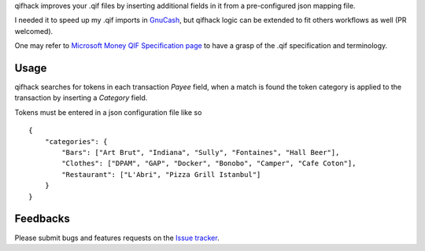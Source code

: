 qifhack improves your .qif files by inserting additional fields in it from a
pre-configured json mapping file.

I needed it to speed up my .qif imports in `GnuCash`_, but qifhack logic
can be extended to fit others workflows as well (PR welcomed).

One may refer to `Microsoft Money QIF Specification page`_ to have a grasp of
the .qif specification and terminology.

.. _Microsoft Money QIF Specification page: http://money.mvps.org/articles/qifspecification.aspx
.. _GnuCash: http://www.gnucash.org/

Usage
-----

qifhack searches for tokens in each transaction *Payee* field, when a match is
found the token category is applied to the transaction by inserting a
*Category* field.

Tokens must be entered in a json configuration file like so ::

    {
        "categories": {
            "Bars": ["Art Brut", "Indiana", "Sully", "Fontaines", "Hall Beer"],
            "Clothes": ["DPAM", "GAP", "Docker", "Bonobo", "Camper", "Cafe Coton"],
            "Restaurant": ["L'Abri", "Pizza Grill Istanbul"]
        }
    }

Feedbacks
---------

Please submit bugs and features requests on the `Issue tracker`_.

.. _Issue tracker: https://github.com/Kraymer/qifhack/issues
